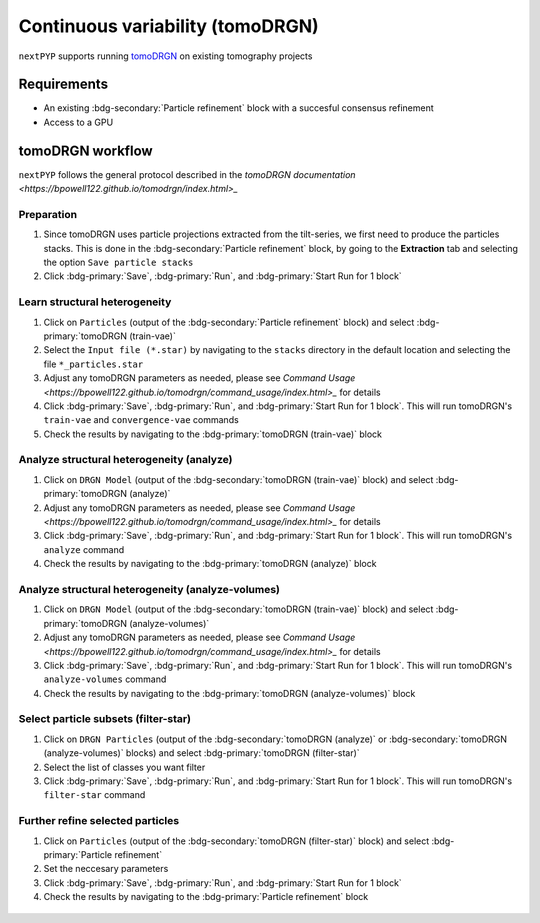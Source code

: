 =================================
Continuous variability (tomoDRGN)
=================================

``nextPYP`` supports running `tomoDRGN <https://github.com/bpowell122/tomodrgn>`_ on existing tomography projects

Requirements
------------

- An existing :bdg-secondary:`Particle refinement` block with a succesful consensus refinement
- Access to a GPU

tomoDRGN workflow
-----------------

``nextPYP`` follows the general protocol described in the `tomoDRGN documentation <https://bpowell122.github.io/tomodrgn/index.html>_`

Preparation
~~~~~~~~~~~~

#. Since tomoDRGN uses particle projections extracted from the tilt-series, we first need to produce the particles stacks. This is done in the :bdg-secondary:`Particle refinement` block, by going to the **Extraction** tab and selecting the option ``Save particle stacks``
#. Click :bdg-primary:`Save`, :bdg-primary:`Run`, and :bdg-primary:`Start Run for 1 block` 

Learn structural heterogeneity
~~~~~~~~~~~~~~~~~~~~~~~~~~~~~~

#. Click on ``Particles`` (output of the :bdg-secondary:`Particle refinement` block) and select :bdg-primary:`tomoDRGN (train-vae)`
#. Select the ``Input file (*.star)`` by navigating to the ``stacks`` directory in the default location and selecting the file ``*_particles.star``
#. Adjust any tomoDRGN parameters as needed, please see `Command Usage <https://bpowell122.github.io/tomodrgn/command_usage/index.html>_` for details
#. Click :bdg-primary:`Save`, :bdg-primary:`Run`, and :bdg-primary:`Start Run for 1 block`. This will run tomoDRGN's ``train-vae`` and ``convergence-vae`` commands
#. Check the results by navigating to the :bdg-primary:`tomoDRGN (train-vae)` block

Analyze structural heterogeneity (analyze)
~~~~~~~~~~~~~~~~~~~~~~~~~~~~~~~~~~~~~~~~~~

#. Click on ``DRGN Model`` (output of the :bdg-secondary:`tomoDRGN (train-vae)` block) and select :bdg-primary:`tomoDRGN (analyze)`
#. Adjust any tomoDRGN parameters as needed, please see `Command Usage <https://bpowell122.github.io/tomodrgn/command_usage/index.html>_` for details
#. Click :bdg-primary:`Save`, :bdg-primary:`Run`, and :bdg-primary:`Start Run for 1 block`. This will run tomoDRGN's ``analyze`` command
#. Check the results by navigating to the :bdg-primary:`tomoDRGN (analyze)` block

Analyze structural heterogeneity (analyze-volumes)
~~~~~~~~~~~~~~~~~~~~~~~~~~~~~~~~~~~~~~~~~~~~~~~~~~

#. Click on ``DRGN Model`` (output of the :bdg-secondary:`tomoDRGN (train-vae)` block) and select :bdg-primary:`tomoDRGN (analyze-volumes)`
#. Adjust any tomoDRGN parameters as needed, please see `Command Usage <https://bpowell122.github.io/tomodrgn/command_usage/index.html>_` for details
#. Click :bdg-primary:`Save`, :bdg-primary:`Run`, and :bdg-primary:`Start Run for 1 block`. This will run tomoDRGN's ``analyze-volumes`` command
#. Check the results by navigating to the :bdg-primary:`tomoDRGN (analyze-volumes)` block

Select particle subsets (filter-star)
~~~~~~~~~~~~~~~~~~~~~~~~~~~~~~~~~~~~~

#. Click on ``DRGN Particles`` (output of the :bdg-secondary:`tomoDRGN (analyze)` or :bdg-secondary:`tomoDRGN (analyze-volumes)` blocks) and select :bdg-primary:`tomoDRGN (filter-star)`
#. Select the list of classes you want filter
#. Click :bdg-primary:`Save`, :bdg-primary:`Run`, and :bdg-primary:`Start Run for 1 block`. This will run tomoDRGN's ``filter-star`` command

Further refine selected particles
~~~~~~~~~~~~~~~~~~~~~~~~~~~~~~~~~

#. Click on ``Particles`` (output of the :bdg-secondary:`tomoDRGN (filter-star)` block) and select :bdg-primary:`Particle refinement`
#. Set the neccesary parameters
#. Click :bdg-primary:`Save`, :bdg-primary:`Run`, and :bdg-primary:`Start Run for 1 block`
#. Check the results by navigating to the :bdg-primary:`Particle refinement` block

.. figure:: ../images/tomodrgn_workflow.webp
    :alt: tomoDRGN workflow
